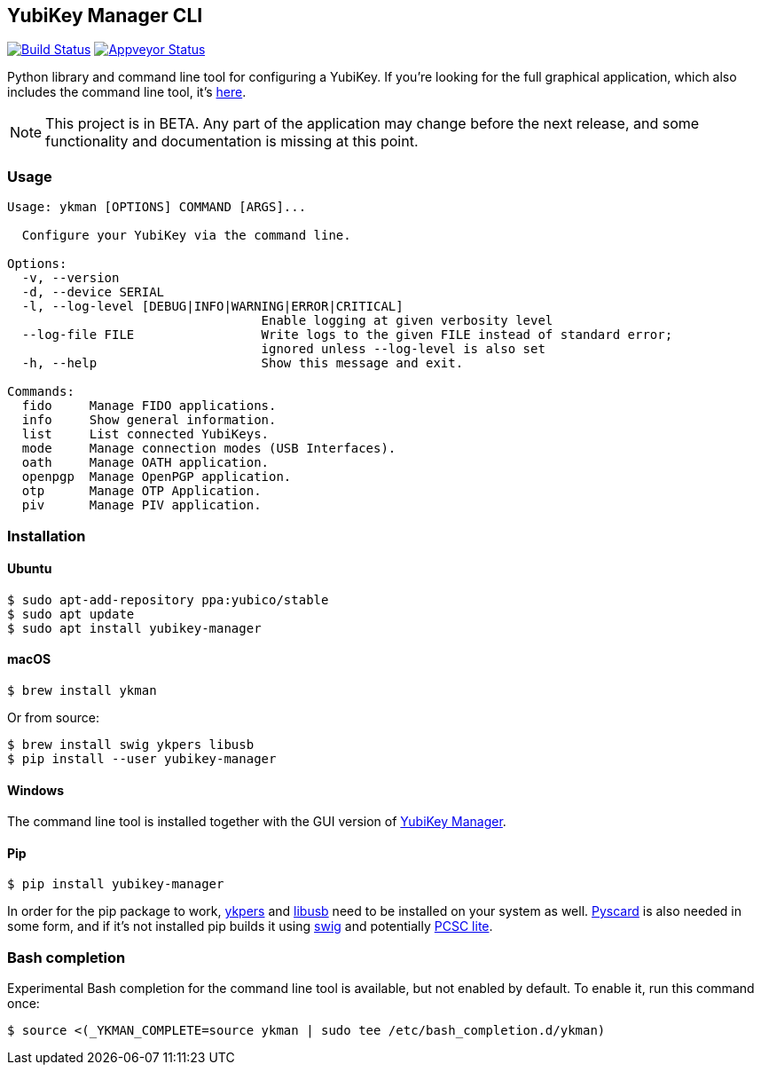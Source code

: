 == YubiKey Manager CLI
image:https://travis-ci.org/Yubico/yubikey-manager.svg?branch=master["Build Status", link="https://travis-ci.org/Yubico/yubikey-manager"]
image:https://ci.appveyor.com/api/projects/status/fp7nb97m8372axq8?svg=true["Appveyor Status", link="https://ci.appveyor.com/project/Yubico53275/yubikey-manager"]

Python library and command line tool for configuring a YubiKey. If you're looking for the full graphical application, which also includes the command line tool, it's https://developers.yubico.com/yubikey-manager-qt/[here].

NOTE: This project is in BETA. Any part of the application may change before
the next release, and some functionality and documentation is missing at this
point.

=== Usage
....
Usage: ykman [OPTIONS] COMMAND [ARGS]...

  Configure your YubiKey via the command line.

Options:
  -v, --version
  -d, --device SERIAL
  -l, --log-level [DEBUG|INFO|WARNING|ERROR|CRITICAL]
                                  Enable logging at given verbosity level
  --log-file FILE                 Write logs to the given FILE instead of standard error;
                                  ignored unless --log-level is also set
  -h, --help                      Show this message and exit.

Commands:
  fido     Manage FIDO applications.
  info     Show general information.
  list     List connected YubiKeys.
  mode     Manage connection modes (USB Interfaces).
  oath     Manage OATH application.
  openpgp  Manage OpenPGP application.
  otp      Manage OTP Application.
  piv      Manage PIV application.
....

=== Installation

==== Ubuntu

    $ sudo apt-add-repository ppa:yubico/stable
    $ sudo apt update
    $ sudo apt install yubikey-manager

==== macOS

    $ brew install ykman

Or from source:

    $ brew install swig ykpers libusb
    $ pip install --user yubikey-manager

==== Windows

The command line tool is installed together with the GUI version of https://developers.yubico.com/yubikey-manager-qt/[YubiKey Manager].

==== Pip

    $ pip install yubikey-manager

In order for the pip package to work, https://developers.yubico.com/yubikey-personalization/[ykpers] and http://libusb.info/[libusb] need to be installed on your system as well.
https://pyscard.sourceforge.io/[Pyscard] is also needed in some form, and if it's not installed pip builds it using http://www.swig.org/[swig] and potentially https://pcsclite.alioth.debian.org/pcsclite.html[PCSC lite].

=== Bash completion

Experimental Bash completion for the command line tool is available, but not 
enabled by default. To enable it, run this command once:

    $ source <(_YKMAN_COMPLETE=source ykman | sudo tee /etc/bash_completion.d/ykman)
